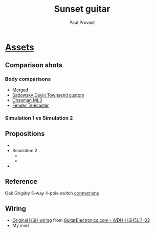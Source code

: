 #+TITLE: Sunset guitar
#+AUTHOR: Paul Provost
#+EMAIL: paul@bouzou.org
#+DESCRIPTION: A guitar for my 50th birthday
#+FILETAGS: @sunset:@musicmaker

* [[file:sunset/][Assets]]
** Comparison shots
*** Body comparisons
    - [[file:sunset/Combined.pxm][Merged]]
    - [[file:sunset/k2bbjk.jpg][Sadowsky Devin Townsend custom]]
    - [[file:sunset/ml3rcr.jpg][Chapman ML3]]
    - [[file:sunset/Fender_Telecaster_American_Vintage_1952_transparent.png][Fender Telecaster]]
*** Simulation 1 vs Simulation 2
    
** Propositions
   - [[file:sunset/Simulation_1.jpg][file:sunset/Simulation_1_thumb.jpg]]
   - Simulation 2
     - [[file:sunset/Simulation_2.1.jpg][file:sunset/Simulation_2.1_thumb.jpg]]
     - [[file:sunset/Simulation_2.2.jpg][file:sunset/Simulation_2.2_thumb.jpg]]
   - [[file:sunset/Simulation_3.jpg][file:sunset/Simulation_3_thumb.jpg]]
** Reference
   Oak Grigsby 5-way 4-pole switch [[file:sunset/swl54connections.jpg][connections]]
** Wiring
   - [[file:sunset/wdu_hsh5l11_02.jpg][Original HSH wiring]] from [[http://www.guitarelectronics.com/product/WDUHSH5L1102/WDU-HSH5L11-02.html][GuitarElectronics.com - WDU-HSH5L11-02]]
   - My mod

